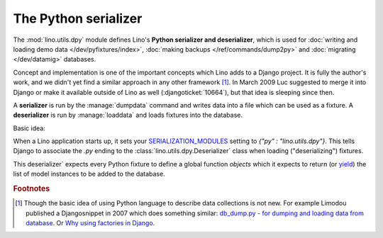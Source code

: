.. _dpy:

The Python serializer
=====================

The :mod:`lino.utils.dpy` module defines Lino's **Python serializer
and deserializer**, which is used for :doc:`writing and loading demo
data </dev/pyfixtures/index>`, :doc:`making backups </ref/commands/dump2py>` and
:doc:`migrating </dev/datamig>` databases.

Concept and implementation is one of the important concepts which Lino
adds to a Django project. It is fully the author's work, and we didn't
yet find a similar approach in any other framework [#notnew]_.  In
March 2009 Luc suggested to merge it into Django or make it available
outside of Lino as well (:djangoticket:`10664`), but that idea is
sleeping since then.

A **serializer** is run by the :manage:`dumpdata` command and writes
data into a file which can be used as a fixture.  A **deserializer**
is run by :manage:`loaddata` and loads fixtures into the database.

Basic idea:

When a Lino application starts up, it sets your `SERIALIZATION_MODULES
<https://docs.djangoproject.com/en/5.0/ref/settings/#serialization-modules>`_
setting to `{"py" : "lino.utils.dpy"}`.  This tells Django to
associate the `.py` ending to the :class:`lino.utils.dpy.Deserializer`
class when loading ("deserializing") fixtures.

This deserializer` expects every Python fixture to define a global
function `objects` which it expects to return (or `yield
<https://stackoverflow.com/questions/231767/the-python-yield-keyword-explained>`_)
the list of model instances to be added to the database.

.. rubric:: Footnotes

.. [#notnew] Though the basic idea of using Python language to
    describe data collections is not new.  For example Limodou
    published a Djangosnippet in 2007 which does something similar:
    `db_dump.py - for dumping and loading data from database
    <http://djangosnippets.org/snippets/14/>`_.  Or `Why using
    factories in Django
    <http://eatsomecode.com/why-using-factories-in-django>`__.
